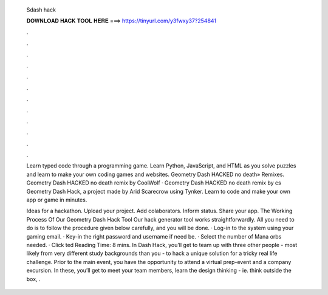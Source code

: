   Sdash hack
  
  
  
  𝐃𝐎𝐖𝐍𝐋𝐎𝐀𝐃 𝐇𝐀𝐂𝐊 𝐓𝐎𝐎𝐋 𝐇𝐄𝐑𝐄 ===> https://tinyurl.com/y3fwxy37?254841
  
  
  
  .
  
  
  
  .
  
  
  
  .
  
  
  
  .
  
  
  
  .
  
  
  
  .
  
  
  
  .
  
  
  
  .
  
  
  
  .
  
  
  
  .
  
  
  
  .
  
  
  
  .
  
  Learn typed code through a programming game. Learn Python, JavaScript, and HTML as you solve puzzles and learn to make your own coding games and websites. Geometry Dash HACKED no death» Remixes. Geometry Dash HACKED no death remix by CoolWolf · Geometry Dash HACKED no death remix by cs Geometry Dash Hack, a project made by Arid Scarecrow using Tynker. Learn to code and make your own app or game in minutes.
  
  Ideas for a hackathon. Upload your project. Add colaborators. Inform status. Share your app. The Working Process Of Our Geometry Dash Hack Tool Our hack generator tool works straightforwardly. All you need to do is to follow the procedure given below carefully, and you will be done. · Log-in to the system using your gaming email. · Key-in the right password and username if need be. · Select the number of Mana orbs needed. · Click ted Reading Time: 8 mins. In Dash Hack, you’ll get to team up with three other people - most likely from very different study backgrounds than you - to hack a unique solution for a tricky real life challenge. Prior to the main event, you have the opportunity to attend a virtual prep-event and a company excursion. In these, you’ll get to meet your team members, learn the design thinking - ie. think outside the box, .
